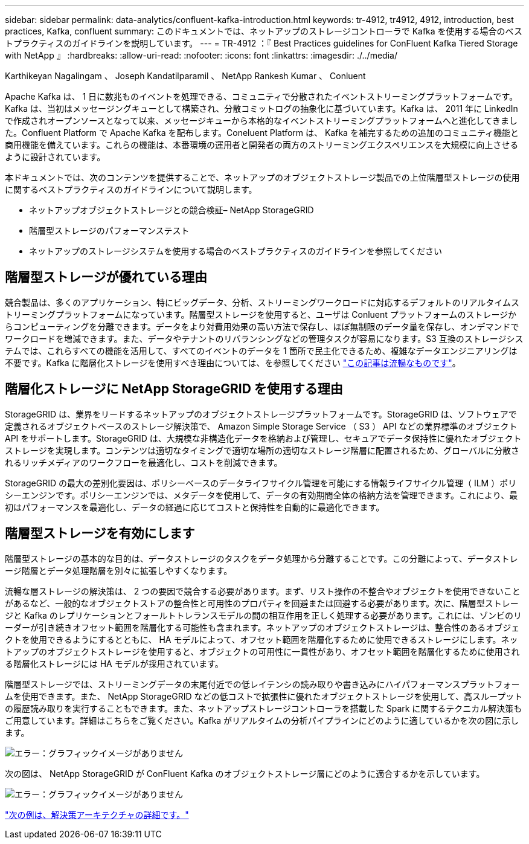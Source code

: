 ---
sidebar: sidebar 
permalink: data-analytics/confluent-kafka-introduction.html 
keywords: tr-4912, tr4912, 4912, introduction, best practices, Kafka, confluent 
summary: このドキュメントでは、ネットアップのストレージコントローラで Kafka を使用する場合のベストプラクティスのガイドラインを説明しています。 
---
= TR-4912 ：『 Best Practices guidelines for ConFluent Kafka Tiered Storage with NetApp 』
:hardbreaks:
:allow-uri-read: 
:nofooter: 
:icons: font
:linkattrs: 
:imagesdir: ./../media/


Karthikeyan Nagalingam 、 Joseph Kandatilparamil 、 NetApp Rankesh Kumar 、 Conluent

[role="lead"]
Apache Kafka は、 1 日に数兆ものイベントを処理できる、コミュニティで分散されたイベントストリーミングプラットフォームです。Kafka は、当初はメッセージングキューとして構築され、分散コミットログの抽象化に基づいています。Kafka は、 2011 年に LinkedIn で作成されオープンソースとなって以来、メッセージキューから本格的なイベントストリーミングプラットフォームへと進化してきました。Confluent Platform で Apache Kafka を配布します。Coneluent Platform は、 Kafka を補完するための追加のコミュニティ機能と商用機能を備えています。これらの機能は、本番環境の運用者と開発者の両方のストリーミングエクスペリエンスを大規模に向上させるように設計されています。

本ドキュメントでは、次のコンテンツを提供することで、ネットアップのオブジェクトストレージ製品での上位階層型ストレージの使用に関するベストプラクティスのガイドラインについて説明します。

* ネットアップオブジェクトストレージとの競合検証– NetApp StorageGRID
* 階層型ストレージのパフォーマンステスト
* ネットアップのストレージシステムを使用する場合のベストプラクティスのガイドラインを参照してください




== 階層型ストレージが優れている理由

競合製品は、多くのアプリケーション、特にビッグデータ、分析、ストリーミングワークロードに対応するデフォルトのリアルタイムストリーミングプラットフォームになっています。階層型ストレージを使用すると、ユーザは Conluent プラットフォームのストレージからコンピューティングを分離できます。データをより対費用効果の高い方法で保存し、ほぼ無制限のデータ量を保存し、オンデマンドでワークロードを増減できます。また、データやテナントのリバランシングなどの管理タスクが容易になります。S3 互換のストレージシステムでは、これらすべての機能を活用して、すべてのイベントのデータを 1 箇所で民主化できるため、複雑なデータエンジニアリングは不要です。Kafka に階層化ストレージを使用すべき理由については、を参照してください link:https://docs.confluent.io/platform/current/kafka/tiered-storage.html#netapp-object-storage["この記事は流暢なものです"^]。



== 階層化ストレージに NetApp StorageGRID を使用する理由

StorageGRID は、業界をリードするネットアップのオブジェクトストレージプラットフォームです。StorageGRID は、ソフトウェアで定義されるオブジェクトベースのストレージ解決策で、 Amazon Simple Storage Service （ S3 ） API などの業界標準のオブジェクト API をサポートします。StorageGRID は、大規模な非構造化データを格納および管理し、セキュアでデータ保持性に優れたオブジェクトストレージを実現します。コンテンツは適切なタイミングで適切な場所の適切なストレージ階層に配置されるため、グローバルに分散されるリッチメディアのワークフローを最適化し、コストを削減できます。

StorageGRID の最大の差別化要因は、ポリシーベースのデータライフサイクル管理を可能にする情報ライフサイクル管理（ ILM ）ポリシーエンジンです。ポリシーエンジンでは、メタデータを使用して、データの有効期間全体の格納方法を管理できます。これにより、最初はパフォーマンスを最適化し、データの経過に応じてコストと保持性を自動的に最適化できます。



== 階層型ストレージを有効にします

階層型ストレージの基本的な目的は、データストレージのタスクをデータ処理から分離することです。この分離によって、データストレージ階層とデータ処理階層を別々に拡張しやすくなります。

流暢な層ストレージの解決策は、 2 つの要因で競合する必要があります。まず、リスト操作の不整合やオブジェクトを使用できないことがあるなど、一般的なオブジェクトストアの整合性と可用性のプロパティを回避または回避する必要があります。次に、階層型ストレージと Kafka のレプリケーションとフォールトトレランスモデルの間の相互作用を正しく処理する必要があります。これには、ゾンビのリーダーが引き続きオフセット範囲を階層化する可能性も含まれます。ネットアップのオブジェクトストレージは、整合性のあるオブジェクトを使用できるようにするとともに、 HA モデルによって、オフセット範囲を階層化するために使用できるストレージにします。ネットアップのオブジェクトストレージを使用すると、オブジェクトの可用性に一貫性があり、オフセット範囲を階層化するために使用される階層化ストレージには HA モデルが採用されています。

階層型ストレージでは、ストリーミングデータの末尾付近での低レイテンシの読み取りや書き込みにハイパフォーマンスプラットフォームを使用できます。また、 NetApp StorageGRID などの低コストで拡張性に優れたオブジェクトストレージを使用して、高スループットの履歴読み取りを実行することもできます。また、ネットアップストレージコントローラを搭載した Spark に関するテクニカル解決策もご用意しています。詳細はこちらをご覧ください。Kafka がリアルタイムの分析パイプラインにどのように適しているかを次の図に示します。

image:confluent-kafka-image2.png["エラー：グラフィックイメージがありません"]

次の図は、 NetApp StorageGRID が ConFluent Kafka のオブジェクトストレージ層にどのように適合するかを示しています。

image:confluent-kafka-image3.png["エラー：グラフィックイメージがありません"]

link:confluent-kafka-solution.html["次の例は、解決策アーキテクチャの詳細です。"]
